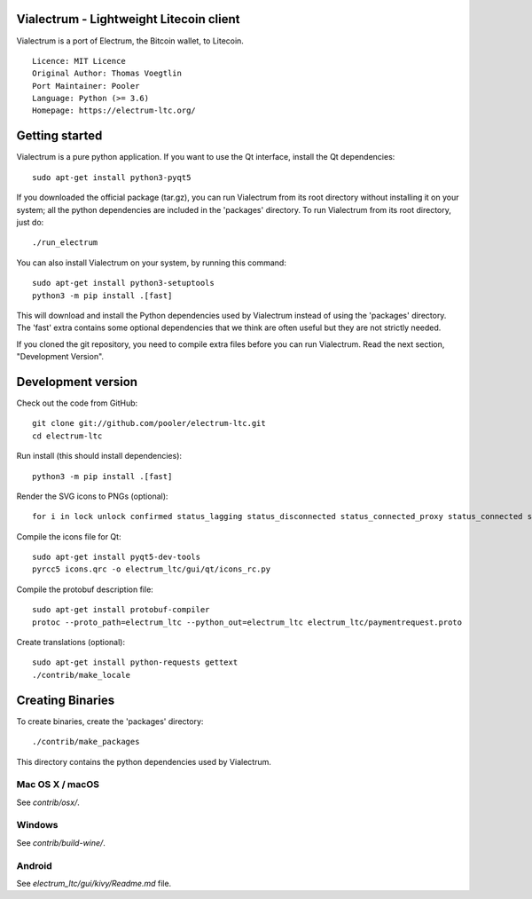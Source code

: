 Vialectrum - Lightweight Litecoin client
==========================================

Vialectrum is a port of Electrum, the Bitcoin wallet, to Litecoin.

::

  Licence: MIT Licence
  Original Author: Thomas Voegtlin
  Port Maintainer: Pooler
  Language: Python (>= 3.6)
  Homepage: https://electrum-ltc.org/






Getting started
===============

Vialectrum is a pure python application. If you want to use the
Qt interface, install the Qt dependencies::

    sudo apt-get install python3-pyqt5

If you downloaded the official package (tar.gz), you can run
Vialectrum from its root directory without installing it on your
system; all the python dependencies are included in the 'packages'
directory. To run Vialectrum from its root directory, just do::

    ./run_electrum

You can also install Vialectrum on your system, by running this command::

    sudo apt-get install python3-setuptools
    python3 -m pip install .[fast]

This will download and install the Python dependencies used by
Vialectrum instead of using the 'packages' directory.
The 'fast' extra contains some optional dependencies that we think
are often useful but they are not strictly needed.

If you cloned the git repository, you need to compile extra files
before you can run Vialectrum. Read the next section, "Development
Version".



Development version
===================

Check out the code from GitHub::

    git clone git://github.com/pooler/electrum-ltc.git
    cd electrum-ltc

Run install (this should install dependencies)::

    python3 -m pip install .[fast]

Render the SVG icons to PNGs (optional)::

    for i in lock unlock confirmed status_lagging status_disconnected status_connected_proxy status_connected status_waiting preferences; do convert -background none icons/$i.svg icons/$i.png; done

Compile the icons file for Qt::

    sudo apt-get install pyqt5-dev-tools
    pyrcc5 icons.qrc -o electrum_ltc/gui/qt/icons_rc.py

Compile the protobuf description file::

    sudo apt-get install protobuf-compiler
    protoc --proto_path=electrum_ltc --python_out=electrum_ltc electrum_ltc/paymentrequest.proto

Create translations (optional)::

    sudo apt-get install python-requests gettext
    ./contrib/make_locale




Creating Binaries
=================


To create binaries, create the 'packages' directory::

    ./contrib/make_packages

This directory contains the python dependencies used by Vialectrum.

Mac OS X / macOS
--------

See `contrib/osx/`.

Windows
-------

See `contrib/build-wine/`.


Android
-------

See `electrum_ltc/gui/kivy/Readme.md` file.
